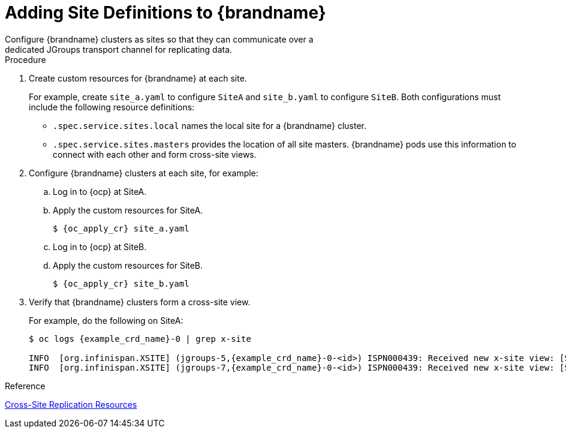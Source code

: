 [id='configuring_sites-{context}']
= Adding Site Definitions to {brandname}
Configure {brandname} clusters as sites so that they can communicate over a
dedicated JGroups transport channel for replicating data.

.Procedure

. Create custom resources for {brandname} at each site.
+
For example, create `site_a.yaml` to configure `SiteA` and `site_b.yaml` to
configure `SiteB`. Both configurations must include the following resource
definitions:
+
* `.spec.service.sites.local` names the local site for a {brandname} cluster.
* `.spec.service.sites.masters` provides the location of all site masters.
{brandname} pods use this information to connect with each other and form
cross-site views.
+
. Configure {brandname} clusters at each site, for example:
.. Log in to {ocp} at SiteA.
.. Apply the custom resources for SiteA.
+
[source,options="nowrap",subs=attributes+]
----
$ {oc_apply_cr} site_a.yaml
----
+
.. Log in to {ocp} at SiteB.
.. Apply the custom resources for SiteB.
+
[source,options="nowrap",subs=attributes+]
----
$ {oc_apply_cr} site_b.yaml
----
+
. Verify that {brandname} clusters form a cross-site view.
+
For example, do the following on SiteA:
+
[source,options="nowrap",subs=attributes+]
----
$ oc logs {example_crd_name}-0 | grep x-site

INFO  [org.infinispan.XSITE] (jgroups-5,{example_crd_name}-0-<id>) ISPN000439: Received new x-site view: [SiteB]
INFO  [org.infinispan.XSITE] (jgroups-7,{example_crd_name}-0-<id>) ISPN000439: Received new x-site view: [SiteB, SiteA]
----

.Reference

link:#ref_xsite_crd-xsite[Cross-Site Replication Resources]
